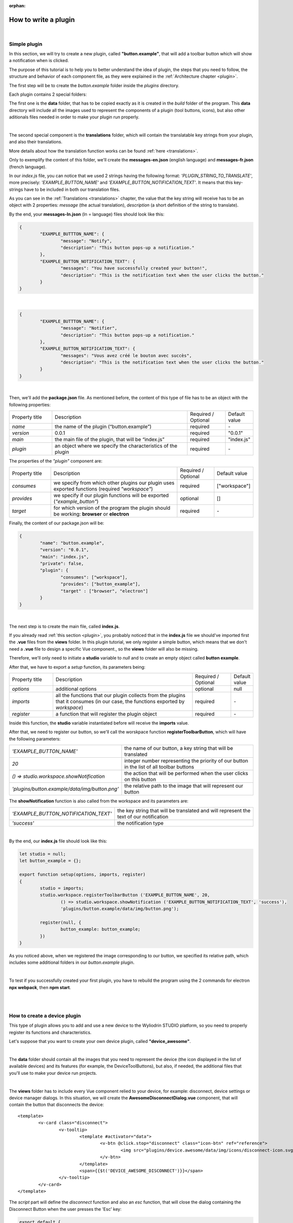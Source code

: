 :orphan:

How to write a plugin
=========================

|

.. _simple:

Simple plugin
*****************
In this section, we will try to create a new plugin, called **"button.example"**, that will add a toolbar button which will show a notification when is clicked.

The purpose of this tutorial is to help you to better understand the idea of plugin, the steps that you need to follow, the structure and behavior of each component file, as they were explained in the :ref:`Architecture chapter <plugin>`.

The first step will be to create the *button.example* folder inside the *plugins* directory. 

Each plugin contains 2 special folders:

The first one is the **data** folder, that has to be copied exactly as it is created in the *build* folder of the program. This **data** directory will include all the images used to represent the components of a plugin (tool buttons, icons), but also other aditionals files needed in order to make your plugin run properly.

|

The second special component is the **translations** folder, which will contain the translatable key strings from your plugin, and also their translations.

More details about how the translation function works can be found :ref:`here <translations>`.

Only to exemplify the content of this folder, we'll create the **messages-en.json** (english language) and **messages-fr.json** (french language).

In our *index.js* file, you can notice that we used 2 strings having the following format: *'PLUGIN_STRING_TO_TRANSLATE'*, more precisely: *'EXAMPLE_BUTTON_NAME'* and *'EXAMPLE_BUTTON_NOTIFICATION_TEXT'*. It means that this key-strings have to be included in both our translation files.

As you can see in the :ref:`Translations <translations>` chapter, the value that the key string will receive has to be an object with 2 properties: *message* (the actual translation), *description* (a short definition of the string to translate).

By the end, your **messages-ln.json** (ln = language) files should look like this:

.. code-block:: json

	{
		"EXAMPLE_BUTTTON_NAME": {
			"message": "Notify",
			"description": "This button pops-up a notification."
		},
		"EXAMPLE_BUTTON_NOTIFICATION_TEXT": {
			"messages": "You have successfully created your button!",
			"description": "This is the notification text when the user clicks the button."
		}
	}

|

.. code-block:: json

	{
		"EXAMPLE_BUTTTON_NAME": {
			"message": "Notifier",
			"description": "This button pops-up a notification."
		},
		"EXAMPLE_BUTTON_NOTIFICATION_TEXT": {
			"messages": "Vous avez créé le bouton avec succès",
			"description": "This is the notification text when the user clicks the button."
		}
	}

|

Then, we'll add the **package.json** file. As mentioned before, the content of this type of file has to be an object with the following properties:

.. list-table::
	:widths: 17 55 15 7

	* - Property title
	  - Description
	  - Required / Optional
	  - Default value
	* - *name*
	  - the name of the plugin (“button.example”)
	  - required
	  - \-
	* - *version*
	  - 0.0.1
	  - required
	  - "0.0.1"
	* - *main*
	  - the main file of the plugin, that will be “index.js”
	  - required
	  - "index.js"
	* - *plugin*
	  - an object where we specify the characteristics of the plugin
	  - required
	  - \-

The properties of the *"plugin"* component are:

.. list-table::
	:widths: 17 55 15 7

	* - Property title
	  - Description
	  - Required / Optional
	  - Default value
	* - *consumes*
	  - we specify from which other plugins our plugin uses exported functions (required *"workspace"*)
	  - required
	  - ["workspace"]
	* - *provides*
	  - we specify if our plugin functions will be exported (*"example_button"*)
	  - optional
	  - []
	* - *target*
	  - for which version of the program the plugin should be working: **browser** or **electron**
	  - required
	  - \-

Finally, the content of our package.json will be:

.. code-block:: json

	{
		"name": "button.example",
		"version": "0.0.1",
		"main": "index.js",
		"private": false,
		"plugin": {
			"consumes": ["workspace"],
			"provides": ["button_example"],
			"target" : ["browser", "electron"]
		}
	}

|

The next step is to create the main file, called **index.js**. 

If you already read :ref:`this section <plugin>`, you probably noticed that in the **index.js** file we should've imported first the **.vue** files from the **views** folder. In this plugin tutorial, we only register a simple button, which means that we don't need a **.vue** file to design a specific Vue component., so the **views** folder will also be missing.

Therefore, we'll only need to initiate a **studio** variable to *null* and to create an empty object called **button example**.

After that, we have to export a *setup* function, its parameters being:

.. list-table::
	:widths: 17 55 15 7

	* - Property title
	  - Description
	  - Required / Optional
	  - Default value
	* - *options* 
	  - additional options
	  - optional
	  - null
	* - *imports* 
	  - all the functions that our plugin collects from the plugins that it consumes (in our case, the functions exported by *workspace*)
	  - required
	  - \-
	* - *register*
	  - a function that will register the plugin object
	  - required
	  - \-

Inside this function, the **studio** variable instantiated before will receive the **imports** value.

After that, we need to register our button, so we'll call the worskpace function **registerToolbarButton**, which will have the following parameters:

.. list-table::
	:widths: 30 70

	* - *'EXAMPLE_BUTTON_NAME'*
	  - the name of our button, a key string that will be translated
	* - *20* 
	  - integer number representing the priority of our button in the list of all toolbar buttons
	* - *() => studio.workspace.showNotification*
	  - the action that will be performed when the user clicks on this button
	* - *'plugins/button.example/data/img/button.png'* 
	  - the relative path to the image that will represent our button

The **showNotification** function is also called from the workspace and its parameters are:

.. list-table::
	:widths: 30 70

	* - *'EXAMPLE_BUTTON_NOTIFICATION_TEXT'* 
	  - the key string that will be translated and will represent the text of our notification
	* - *'success'* 
	  - the notification type

|

By the end, our **index.js** file should look like this:

.. code-block:: javascript

	let studio = null;
	let button_example = {};

	export function setup(options, imports, register)
	{
		studio = imports;
		studio.workspace.registerToolbarButton ('EXAMPLE_BUTTON_NAME', 20,
			() => studio.workspace.showNotification ('EXAMPLE_BUTTON_NOTIFICATION_TEXT', 'success'),
			'plugins/button.example/data/img/button.png');

		register(null, {
			button_example: button_example;
		})
	}

As you noticed above, when we registered the image corresponding to our button, we specified its relative path, which includes some additional folders in our *button.example* plugin. 

|

To test if you successfully created your first plugin, you have to rebuild the program using the 2 commands for electron **npx webpack**, then **npm start**. 

.. image:: images/examplebutton.png
	:align: center

|

.. image:: images/exampleNotification.png
	:align: center


|

How to create a device plugin
*********************************

This type of plugin allows you to add and use a new device to the Wyliodrin STUDIO platform, so you need to properly register its functions and characteristics. 

Let's suppose that you want to create your own device plugin, called **"device_awesome"**.

|

The **data** folder should contain all the images that you need to represent the device (the icon displayed in the list of available devices) and its features (for example, the DeviceToolButtons), but also, if needed, the additional files that you'll use to make your device run projects.

|

The **views** folder has to include every Vue component relied to your device, for example: disconnect, device settings or device manager dialogs. In this situation, we will create the **AwesomeDisconnectDialog.vue** component, that will contain the button that disconnects the device:

::

	<template>
		<v-card class="disconnect">
			<v-tooltip>
				<template #activator="data">
					<v-btn @click.stop="disconnect" class="icon-btn" ref="reference">
						<img src="plugins/device.awesome/data/img/icons/disconnect-icon.svg" :alt="$t('DEVICE_AWESOME_DISCONNECT')" class="s24">
					</v-btn>
				</template>
				<span>{{$t('DEVICE_AWESOME_DISCONNECT')}}</span>
			</v-tooltip>
		</v-card>
	</template>

The *script* part will define the *disconnect* function and also an *esc* function, that will close the dialog containing the Disconnect Button when the user presses the 'Esc' key:

.. code-block:: javascript

	export default {
		name: 'AwesomeDisconnectDialog',
		methods: {
			disconnect ()
			{
				this.$root.$emit ('submit', {
					disconnect: 'disconnect'
				});
			},
			esc() {
				this.$root.$emit('submit');
			}
		}
	}


|

The **package.json** file will have the classic format, but if it's necessary the "plugin" object will require an additional property, called **"optional"**, where you will specify if the plugin consumes the *console* or the *mqtt* plugins. 

For the example created, it won't be necessary, so the content of this file will be:

.. code-block:: json

	{
	    "name": "device.awesome",
	    "version": "0.0.1",
	    "main": "index.js",
	    "private": true,
	    "plugin": {
	        "consumes": ["workspace", "projects"],
	        "provides": [],
	        "target": ["electron"]
	    }
	}


|

The **translations** folder will also have the usual structure, including the *messages-ln.json* files with the unique keys that you used in your device plugin, for each language of the program.

.. code-block:: json

	{
		"DEVICE_AWESOME_DISCONNECT": {
			"message": "Disconnect",
			"description": "This button is used to disconnect a device."
		}
	}

|

The main file **index.js** is the most important for this type of plugin, as its purpose is to include all the functions and characteristics that will make your device work. 

You have to begin with importing all the Vue components that you created, and also all the modules and packages that your device requires in order to work properly.

For the "device_awesome" plugin, the header of this file could look like this:

.. code-block:: javascript

	/* Here you will import all the modules required for the functioning of your device */

	import AwesomeDisconnectDialog from './views/AwesomeDisconnectDialog.vue';

	import { EventEmitter } from 'events';
	import { connect } from 'http2';

	let deviceEvents = new EventEmitter ();

	let awesome_module = null;

	let studio = null;
	let workspace = null;
	let devices = [];

	let awesomeDevices = [];

	let connections = {};

After that, you will create the functions needed to search and update your device type:

**loadDevice**: uses a specialized module to scan the operating system of the client and search for your type of device.

.. code-block:: javascript

	function loadAwesome ()
	{
		try
		{
			/* Any module that will allow you to find the type of device you have chosen*/

			return require ('awesome_module');
		}
		catch (e)
		{
			studio.workspace.error ('device_awesome: Awesome is not available '+e.message);
			return {
				list: function ()
				{
					return [
					];
				}
			};
		}
	}

**listDevice**: will try to return a list of the available devices, if they can be found.

.. code-block:: javascript

	async function listAwesome ()
	{
		let ports = [];
		try 
		{
			ports = await awesome_module.list ();
		}
		catch (e)
		{
			studio.workspace.error ('device_awesome: failed to list awesome '+e.message);
		}
		return ports;
	}

**updateDevices**: simply call the workspace :ref:`updateDevices <updateDevices>` function.

.. code-block:: javascript

	function updateDevices()
	{
		workspace.updateDevices ([...devices, ...awesomeDevices]);
	}

**searchDevices**: checks systematically the list with all the available devices found, trying to find those having the name or the description fitting your type of device, then adds a new object to the *devices* array, with the relevant properties: unique *id*, *name*, *description*, *address*, *priority*, *icon*, type of *board*, type of *connection*, and others additional options.

.. code-block:: javascript

	function search ()
	{
		if(!discoverAwesomeDevicesTimer)
		{
			discoverAwesomeDevicesTimer = setInterval (async () => {
				let awesome_devices = await listAwesome ();
				devices = [];
				for(let awesomeDevice of awesome_devices)
				{
					/* Search only for the devices that have the same specifications as your Awesome Device,
					  then push the object into the *devices* array and set its properties.
					*/
					devices.push(awesomeDevice);
				}
				updateDevices ();
			},5000);
		}
	}


Inside the *setup* function, you first have to obtain the list of devices that fit your *awesome* type:

.. code-block:: javascript

	export function setup (options, imports, register)
	{
		studio = imports; 
		awesome_module = loadAwesome();
		search();

		/*Code explained below*/
	}
	

Afther that, you to create the object you will register and export for your plugin, its properties being the functions that will help the user manage your device on the Wyliodrin Studio platform:

**defaultIcon**: correlates a default icon to a device that doesn't have any particular image already attached

.. code-block:: javascript

	defaultIcon ()
	{
		return 'plugins/device.awesome/data/img/icons/awesome.png';
	}

**registerForUpdade**: registers to receive updates for a device

.. code-block:: javascript

	registerForUpdate (device, fn)
	{
		deviceEvents.on ('update:'+device.id, fn);
		return () => deviceEvents.removeListener ('update:'+device.id, fn);
	}

**getConnections**: returns the connections array for every unique device id

.. code-block:: javascript

	getConnections ()
	{
		let connections = [];
		for (let deviceId in connections)
		{
			connections.push (connections[deviceId].device);
		}
		return connections;
	}

**connect**: connects the device to Wyliodrin Studio; if there is no connection previously created for the current unique id of the device, you should create a data transport path conforming with the type of your device;

.. code-block:: javascript

	connect(device, options)
	{
		/* Here goes the actual code that you will write in order to connect the device. */

		setTimeout(() => {
			device.status = 'CONNECTED';
		}, 1000);
	}

after that, according to the current status,  you will bring up to date your device, using the *updateDevices* function and you will set up its functioning characteristics.

	The device statuses are:

.. list-table::

	* - DISCONNECTED
	  - the device is offline
	* - CONNECTING
	  - trying to connect
	* - SYNCHRONIZING
	  - trying to synchronize with the device
	* - CONNECTED
	  - the device is online
	* - ISSUE
	  - there is some issue, the system is partially functional
	* - ERROR
	  - there is an error with the system


**disconnect**: opens a dialog where the user chooses the way he wants to disconnect the device; the methods of disconnection are:

		* *StandBy* - 
		* *Disconnect* - 
		* *Turn-Off* - 

.. code-block:: javascript

	disconnect(device, options)
	{
		/* Here goes the actual code that you will write in order to connect the device. */
		setTimeout(() => {
			device.status = 'DISCONNECTED';
		}, 1000);
	}

After creating the new device object, you have to register it using the workspace function :ref:`registerDeviceDriver <registerDevice>`.
.. code-block:: javascript

	workspace = studio.workspace.registerDeviceDriver('awesome', device_awesome);

Here you can also generate the specific buttons for your type of device, using also an workspace function: :ref:`registerDeviceToolButton <registerDeviceToolButton>`. 

For the *awesome device* we create a **Run** button, that will run the code written by the user in the current project.

.. code-block:: javascript

	workspace.registerDeviceToolButton('DEVICE_AWESOME_RUN', 10 async () => {
		let device = studio.workspace.getDevice ();

		/* Here goes the actual code that will make your device run the code */
		console.log('Run');
		}, 'plugins/device.awesome/data/img/icons/run-icon.svg',

		/* The aditional options that make the Run Button visible and enabled only if there is a connected device 
		and its type is *awesome* */
		{
			visible () {
				let device = studio.workspace.getDevice ();
				return (device.status === 'CONNECTED' && device.connection === 'awesome');
			},
			enabled () {
				let device = studio.workspace.getDevice ();
				return (device.status === 'CONNECTED' && device.connection === 'awesome');
			},
			type: 'run'
		});

Also, if your device interacts with the *console* or the *mqtt* server, you will have to create some specific functions that will establish the data transfer protocol.

At the end of the setup function, we register the *device_awesome* object:

.. code-block:: javascript

	register(null, {
		device_awesome
	});

|

.. _wyappBoard:

How to add a wyapp board
***************************


If you're trying to add a new board plugin, our *"device.wyapp.raspberrypi"*, *"device.wyapp.beagleboneblack"* and *"device.wyapp.udooneo"* plugins may serve as a support for you.

In the **index.js** file, inside the *setup* function, you need to create an event, so when the board is *'ready'*, you call the **registerPinLayout** function from our *"pinlayout"* plugin. The purpose of this function is to register the pins of your board in the **Pin Layout** tab, using the appropriate images that you saved in the *data* folder of our plugin.

For example, if we are connected to a Raspberry Pi, the content of the Pin Layout tab will be: 

.. image:: images/pinlayout.png
	:align: center
	:width: 500px
	:height: 400px

The next step is to create an object having your new board name, with the next functions:

	**iconURL()** => the image corresponding to your board

	**found(device)** => if a device was found, you can modify some of its properties

	**update(device)** => update a device, modify some of its properties

	**run(project)** => modify the project before run

|

The final step is to register your board and, if it's necessary, the blocks that you'll use, from the *"editor_visual"* plugin.

For example, if you want to register a *raspberry pi* board, you should use this function:

.. code-block:: javascript

	registerBoard ('raspberrypi', raspberrypi);

|

How to write an editor plugin
********************************

The purpose of an editor plugin is to create a code editor, which is correlated to our *"projects"* plugin.

The name of the editor plugins should be **projects.editor.**, followed by the name of the editor. 

First, you need to create the **views** folder, where your **.vue** files will be included. Inside the *EditorAce.vue* file, you will have to create an **editor** tag, which is actually an imported module, installed as *'vue2-ace-editor'*. The editor will be dynamically updated according to the changes that are made in the code. An *initEditor* function is required here at initialization, to import the modes, themes and snippets supported by your editor. The mode will be updated according to the programming language, marked by the type/extension of the file.

|


How to write a language plugin
********************************

The purpose of this type of plugins is to register a new programming language that will be supported by the Wyliodrin Studio IDE.

For example, we'll try to add a new programming language, called "MyAwesomeLanguage", whit the *".aws"* extension:

As you can notice, the name of this type of plugins should begin with *"language."*, which will be followed by the actual name of the programming language that you want to register, which means that you will have to create a new folder, **"language.awesome"**.


As any other plugin, it's  required to have a *package.json* file, having the classic format. It's necessary to mention that this type of plugin **consumes** both *"workspace"* and *"projects"* plugins, and their **target** are both *"electron"* and *"browser"*.

So, the content of your package.json should look like that:

.. code-block:: json

	{
		"name": "language.awesome",
	    "version": "0.0.1",
	    "main": "index.js",
	    "private": true,
	    "plugin": {
	        "consumes": ["workspace","projects"],
	        "provides": [],
	        "target": ["electron", "browser"]
	    }
	}

The language plugin doesn't have any Vue component, so we don't have to create the **views** folder, but we need the **data** folder to save a characteristic image for the programming language. Let's pick as example for our *language.awesome* plugin, an icon that we will save in the **data/img** folder:

.. image:: images/awesome.png
	:align: center
	:width: 90px
	:height: 90px

Inside the main file, **index.js**, we obviously need to initialize the *studio* variable to null, and inside the *setup* function it will receive all the imported functions from the "workspace" and "projects" plugin.

The next step is to create the **awesome** object, containing the options of our programming language:

.. code-block:: javascript

	let studio = null;

	export default function setup (options, imports, register)
	{
		studio = imports;
		
		let awsome = {
			async createProject(name){
				await studio.projects.newFile(name,'/main.aws','print ("Hello from Awesome")');			
			},
			getDefaultFileName() {
				return '/main.aws';
			},
			getDefaultRunFileName() {
				return '/main.aws';
			},
			getMakefile(project, filename) {
				if (filename[0] === '/') 
					filename = filename.substring (1);

				return 'run:\n\tawesome main.aws';
			},
		};
	}



The next step is to register the new programming language, using the function :ref:`registerLanguage <registerLanguage>`:

.. code-block:: javascript

	studio.projects.registerLanguage('awesome', 'awesome', 'plugins/language.awesome/data/img/awesome.png', awesome);

where the last parameter represents the *awesome* object we created before.

|

How to add a language addon plugin
*************************************

This type of plugin modifies the language plugin for certain devices. For instant, we are using it for visual and rpk. To design your own language addon, you will have to create a new plugin folder, called *"language.visual."*, followed by the type of the device you want the language addon for.

For example, let's say that you want to create an addon for your *Awesome* device and you need to create a new plugin, called **language.visual.awesome**

|

The first step is to create a new folder, **visual**, where you will add .................. *.js* files.

You will also have to create a *toolbox.xml* file, where you will include the actual design of the blocks you want to be available for your device.

|

The **index.js** file will first import the *xml* module and the *toolbox.xml* file, the second one as a string, using the *raw-loader* module. More details about this webpack loader can be found `here <https://github.com/webpack-contrib/raw-loader>`_.

.. code-block:: javascript

	import xml from 'xml-js';
	import toolboxStr from 'raw-loader!./visual/toolbox.xml';

Then, you will import the code and the blocks from the *.js* files included in the *visual* folder.

.. code-block:: javascript

	let blocks = require ('./visual/definitions_for_awesome.js');
	let code = require ('./visual/code_for_awesome.js');

The *setup* function will register the changes you made for your device, using the projects function :ref:`registerLanguageAddon <registerLanguageAddon>`. 

.. code-block:: javascript
	
	let studio = null;
	export function setup (options, imports, register)
	{
		studio = imports;

		studio.projects.registerLanguageAddon ('visual', 'awesome', 'awesome', {
			getDefaultRunFileName ()
			{
				return '/main.visual.js';
			},

			sourceLanguage ()
			{
				return 'awesomelanguage';
			}
		});

		let toolbox = xml.xml2js (toolboxStr);
		studio.editor_visual.registerBlocksDefinitions ('awesome', blocks, code, toolbox, {type: 'awesome', board: 'awesome'});

		register (null, {});
	}

As you can notice, the final step is to parse the toolbox string imported before and then to register the blocks using the **registerBlocksDefinitions** function from the *projects.editor.visual* plugin. 

The parameters of this function are:

.. list-table::
	:widths: 17 55 15 7

	* - Property title
	  - Description
	  - Required / Optional
	  - Default value
	* - *id*
	  - the id of the device
	  - required
	  - \-
	* - *blocks*
	  - the blockly visual blocks
	  - required
	  - \-
	* - *code*
	  - the blockly code
	  - required
	  - \-
	* - *toolbox*
	  - the parsed toolbox string
	  - required
	  - \-
	* - *options*
	  - additional options, an object where you can specify the device type and the board
	  - optional
	  - {}

Of course, you also need to have a **package.json** file, where you should mention that your language addon plugin also consumes "editor_visual", because it's using the *registerBlockDefinitions* function.

.. code-block:: json

	{
	    "name": "language.visual.awesome",
	    "version": "0.0.1",
	    "main": "index.js",
	    "private": true,
	    "plugin": {
	        "consumes": ["workspace","projects","editor_visual"],
	        "provides": [],
	        "target": ["electron"]
	    }
	}
